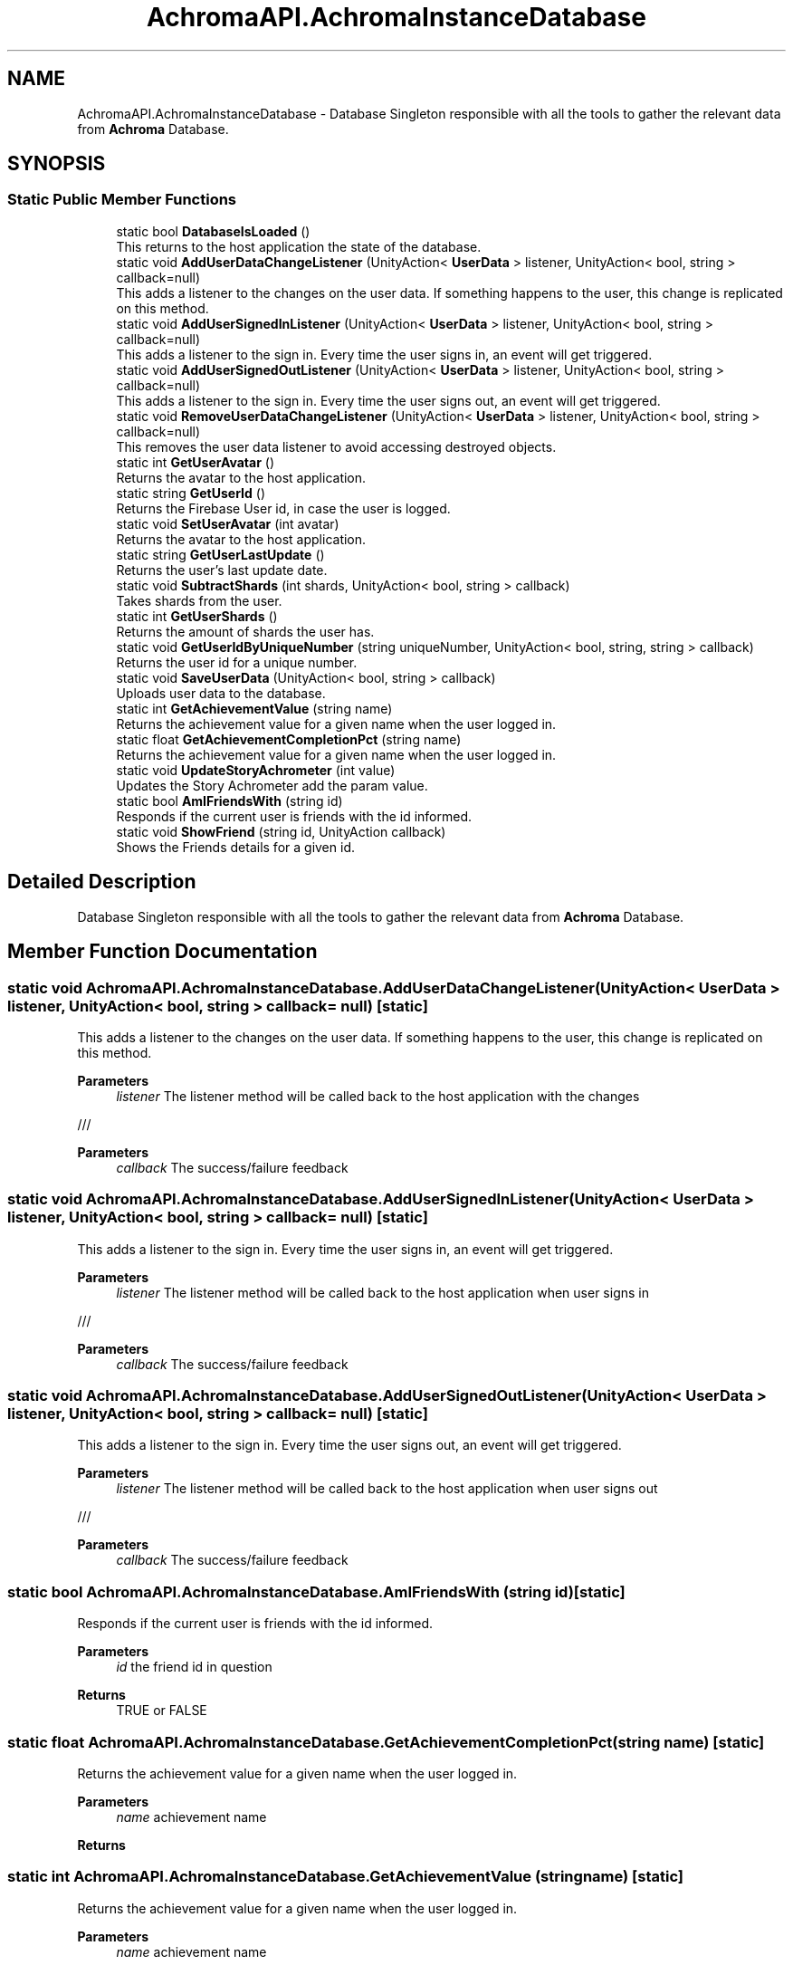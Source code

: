 .TH "AchromaAPI.AchromaInstanceDatabase" 3 "Achroma Plugin" \" -*- nroff -*-
.ad l
.nh
.SH NAME
AchromaAPI.AchromaInstanceDatabase \- Database Singleton responsible with all the tools to gather the relevant data from \fBAchroma\fP Database\&.  

.SH SYNOPSIS
.br
.PP
.SS "Static Public Member Functions"

.in +1c
.ti -1c
.RI "static bool \fBDatabaseIsLoaded\fP ()"
.br
.RI "This returns to the host application the state of the database\&. "
.ti -1c
.RI "static void \fBAddUserDataChangeListener\fP (UnityAction< \fBUserData\fP > listener, UnityAction< bool, string > callback=null)"
.br
.RI "This adds a listener to the changes on the user data\&. If something happens to the user, this change is replicated on this method\&. "
.ti -1c
.RI "static void \fBAddUserSignedInListener\fP (UnityAction< \fBUserData\fP > listener, UnityAction< bool, string > callback=null)"
.br
.RI "This adds a listener to the sign in\&. Every time the user signs in, an event will get triggered\&. "
.ti -1c
.RI "static void \fBAddUserSignedOutListener\fP (UnityAction< \fBUserData\fP > listener, UnityAction< bool, string > callback=null)"
.br
.RI "This adds a listener to the sign in\&. Every time the user signs out, an event will get triggered\&. "
.ti -1c
.RI "static void \fBRemoveUserDataChangeListener\fP (UnityAction< \fBUserData\fP > listener, UnityAction< bool, string > callback=null)"
.br
.RI "This removes the user data listener to avoid accessing destroyed objects\&. "
.ti -1c
.RI "static int \fBGetUserAvatar\fP ()"
.br
.RI "Returns the avatar to the host application\&. "
.ti -1c
.RI "static string \fBGetUserId\fP ()"
.br
.RI "Returns the Firebase User id, in case the user is logged\&. "
.ti -1c
.RI "static void \fBSetUserAvatar\fP (int avatar)"
.br
.RI "Returns the avatar to the host application\&. "
.ti -1c
.RI "static string \fBGetUserLastUpdate\fP ()"
.br
.RI "Returns the user's last update date\&. "
.ti -1c
.RI "static void \fBSubtractShards\fP (int shards, UnityAction< bool, string > callback)"
.br
.RI "Takes shards from the user\&. "
.ti -1c
.RI "static int \fBGetUserShards\fP ()"
.br
.RI "Returns the amount of shards the user has\&. "
.ti -1c
.RI "static void \fBGetUserIdByUniqueNumber\fP (string uniqueNumber, UnityAction< bool, string, string > callback)"
.br
.RI "Returns the user id for a unique number\&. "
.ti -1c
.RI "static void \fBSaveUserData\fP (UnityAction< bool, string > callback)"
.br
.RI "Uploads user data to the database\&. "
.ti -1c
.RI "static int \fBGetAchievementValue\fP (string name)"
.br
.RI "Returns the achievement value for a given name when the user logged in\&. "
.ti -1c
.RI "static float \fBGetAchievementCompletionPct\fP (string name)"
.br
.RI "Returns the achievement value for a given name when the user logged in\&. "
.ti -1c
.RI "static void \fBUpdateStoryAchrometer\fP (int value)"
.br
.RI "Updates the Story Achrometer add the param value\&. "
.ti -1c
.RI "static bool \fBAmIFriendsWith\fP (string id)"
.br
.RI "Responds if the current user is friends with the id informed\&. "
.ti -1c
.RI "static void \fBShowFriend\fP (string id, UnityAction callback)"
.br
.RI "Shows the Friends details for a given id\&. "
.in -1c
.SH "Detailed Description"
.PP 
Database Singleton responsible with all the tools to gather the relevant data from \fBAchroma\fP Database\&. 
.SH "Member Function Documentation"
.PP 
.SS "static void AchromaAPI\&.AchromaInstanceDatabase\&.AddUserDataChangeListener (UnityAction< \fBUserData\fP > listener, UnityAction< bool, string > callback = \fCnull\fP)\fC [static]\fP"

.PP
This adds a listener to the changes on the user data\&. If something happens to the user, this change is replicated on this method\&. 
.PP
\fBParameters\fP
.RS 4
\fIlistener\fP The listener method will be called back to the host application with the changes
.RE
.PP
/// 
.PP
\fBParameters\fP
.RS 4
\fIcallback\fP The success/failure feedback
.RE
.PP

.SS "static void AchromaAPI\&.AchromaInstanceDatabase\&.AddUserSignedInListener (UnityAction< \fBUserData\fP > listener, UnityAction< bool, string > callback = \fCnull\fP)\fC [static]\fP"

.PP
This adds a listener to the sign in\&. Every time the user signs in, an event will get triggered\&. 
.PP
\fBParameters\fP
.RS 4
\fIlistener\fP The listener method will be called back to the host application when user signs in
.RE
.PP
/// 
.PP
\fBParameters\fP
.RS 4
\fIcallback\fP The success/failure feedback
.RE
.PP

.SS "static void AchromaAPI\&.AchromaInstanceDatabase\&.AddUserSignedOutListener (UnityAction< \fBUserData\fP > listener, UnityAction< bool, string > callback = \fCnull\fP)\fC [static]\fP"

.PP
This adds a listener to the sign in\&. Every time the user signs out, an event will get triggered\&. 
.PP
\fBParameters\fP
.RS 4
\fIlistener\fP The listener method will be called back to the host application when user signs out
.RE
.PP
/// 
.PP
\fBParameters\fP
.RS 4
\fIcallback\fP The success/failure feedback
.RE
.PP

.SS "static bool AchromaAPI\&.AchromaInstanceDatabase\&.AmIFriendsWith (string id)\fC [static]\fP"

.PP
Responds if the current user is friends with the id informed\&. 
.PP
\fBParameters\fP
.RS 4
\fIid\fP the friend id in question
.RE
.PP
\fBReturns\fP
.RS 4
TRUE or FALSE
.RE
.PP

.SS "static float AchromaAPI\&.AchromaInstanceDatabase\&.GetAchievementCompletionPct (string name)\fC [static]\fP"

.PP
Returns the achievement value for a given name when the user logged in\&. 
.PP
\fBParameters\fP
.RS 4
\fIname\fP achievement name
.RE
.PP
\fBReturns\fP
.RS 4
.RE
.PP

.SS "static int AchromaAPI\&.AchromaInstanceDatabase\&.GetAchievementValue (string name)\fC [static]\fP"

.PP
Returns the achievement value for a given name when the user logged in\&. 
.PP
\fBParameters\fP
.RS 4
\fIname\fP achievement name
.RE
.PP
\fBReturns\fP
.RS 4
.RE
.PP

.SS "static string AchromaAPI\&.AchromaInstanceDatabase\&.GetUserId ()\fC [static]\fP"

.PP
Returns the Firebase User id, in case the user is logged\&. 
.PP
\fBReturns\fP
.RS 4
Firebase User Id
.RE
.PP

.SS "static void AchromaAPI\&.AchromaInstanceDatabase\&.GetUserIdByUniqueNumber (string uniqueNumber, UnityAction< bool, string, string > callback)\fC [static]\fP"

.PP
Returns the user id for a unique number\&. 
.PP
\fBReturns\fP
.RS 4
The amount of shards 
.RE
.PP

.SS "static int AchromaAPI\&.AchromaInstanceDatabase\&.GetUserShards ()\fC [static]\fP"

.PP
Returns the amount of shards the user has\&. 
.PP
\fBReturns\fP
.RS 4
The amount of shards 
.RE
.PP

.SS "static void AchromaAPI\&.AchromaInstanceDatabase\&.RemoveUserDataChangeListener (UnityAction< \fBUserData\fP > listener, UnityAction< bool, string > callback = \fCnull\fP)\fC [static]\fP"

.PP
This removes the user data listener to avoid accessing destroyed objects\&. 
.PP
\fBParameters\fP
.RS 4
\fIlistener\fP The listener method will be called back to the host application with the changes
.br
\fIcallback\fP The success/failure feedback
.RE
.PP

.SS "static void AchromaAPI\&.AchromaInstanceDatabase\&.SaveUserData (UnityAction< bool, string > callback)\fC [static]\fP"

.PP
Uploads user data to the database\&. 
.PP
\fBParameters\fP
.RS 4
\fIcallback\fP callback if success or error feedback
.RE
.PP

.SS "static void AchromaAPI\&.AchromaInstanceDatabase\&.ShowFriend (string id, UnityAction callback)\fC [static]\fP"

.PP
Shows the Friends details for a given id\&. 
.PP
\fBParameters\fP
.RS 4
\fIid\fP User id
.br
\fIcallback\fP Callback when the window is shown
.RE
.PP

.SS "static void AchromaAPI\&.AchromaInstanceDatabase\&.SubtractShards (int shards, UnityAction< bool, string > callback)\fC [static]\fP"

.PP
Takes shards from the user\&. 
.PP
\fBParameters\fP
.RS 4
\fIshards\fP Shards to subtract
.br
\fIstoryStepId\fP The story step related to this gain
.br
\fIcallback\fP The callback indicating success or failure
.RE
.PP

.SS "static void AchromaAPI\&.AchromaInstanceDatabase\&.UpdateStoryAchrometer (int value)\fC [static]\fP"

.PP
Updates the Story Achrometer add the param value\&. 
.PP
\fBParameters\fP
.RS 4
\fIvalue\fP The value to add/subtract to the story achrometer
.RE
.PP


.SH "Author"
.PP 
Generated automatically by Doxygen for Achroma Plugin from the source code\&.
